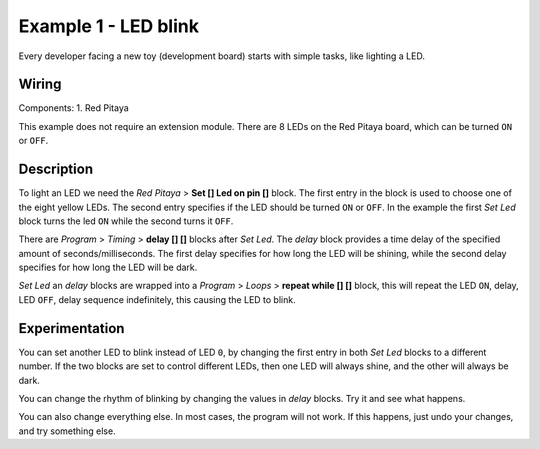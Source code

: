 ---------------------
Example 1 - LED blink
---------------------

Every developer facing a new toy (development board) starts with simple tasks, like lighting a LED.

~~~~~~
Wiring
~~~~~~

Components:
1. Red Pitaya

.. image:: wiring.png
   :alt: Wiring for LED blink

This example does not require an extension module.
There are 8 LEDs on the Red Pitaya board, which can be turned ``ON`` or ``OFF``.

~~~~~~~~~~~
Description
~~~~~~~~~~~

.. image:: blocks.png
   :alt: Program blocks for LED blink

To light an LED we need the *Red Pitaya* > **Set [] Led on pin []** block.
The first entry in the block is used to choose one of the eight yellow LEDs.
The second entry specifies if the LED should be turned ``ON`` or ``OFF``.
In the example the first *Set Led* block turns the led ``ON`` while the second turns it ``OFF``.

There are *Program* > *Timing* > **delay [] []** blocks after *Set Led*.
The *delay* block provides a time delay of the specified amount of seconds/milliseconds.
The first delay specifies for how long the LED will be shining,
while the second delay specifies for how long the LED will be dark.

*Set Led* an *delay* blocks are wrapped into a *Program* > *Loops* > **repeat while [] []** block,
this will repeat the LED ``ON``, delay, LED ``OFF``,
delay sequence indefinitely, this causing the LED to blink.

~~~~~~~~~~~~~~~
Experimentation
~~~~~~~~~~~~~~~

You can set another LED to blink instead of LED ``0``,
by changing the first entry in both *Set Led* blocks to a different number.
If the two blocks are set to control different LEDs,
then one LED will always shine, and the other will always be dark.

You can change the rhythm of blinking by changing the values in *delay* blocks.
Try it and see what happens.

You can also change everything else.
In most cases, the program will not work.
If this happens, just undo your changes, and try something else.
